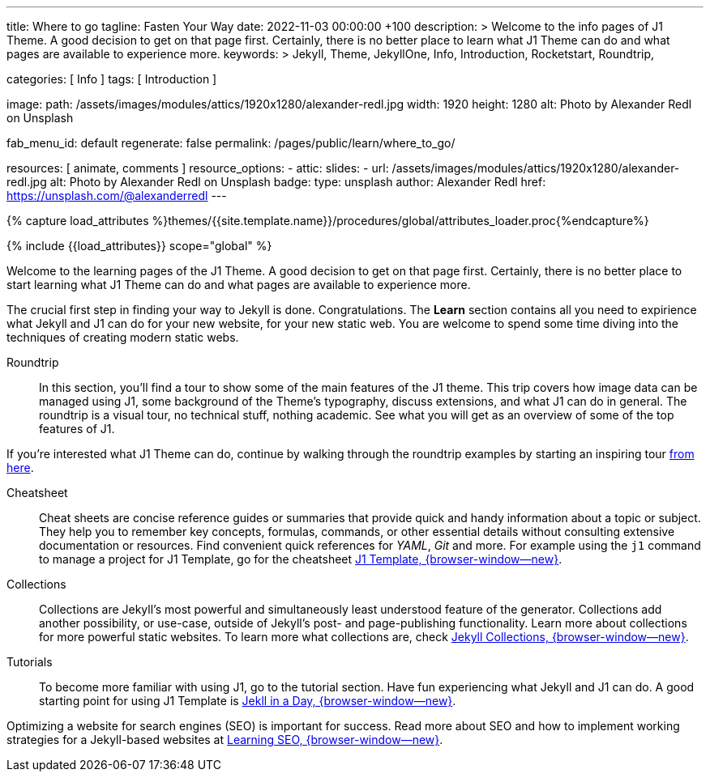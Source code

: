 ---
title:                                  Where to go
tagline:                                Fasten Your Way
date:                                   2022-11-03 00:00:00 +100
description: >
                                        Welcome to the info pages of J1 Theme. A good decision
                                        to get on that page first. Certainly, there is no better
                                        place to learn what J1 Theme can do and what pages are
                                        available to experience more.
keywords: >
                                        Jekyll, Theme, JekyllOne, Info, Introduction, Rocketstart,
                                        Roundtrip,

categories:                             [ Info ]
tags:                                   [ Introduction ]

image:
  path:                                 /assets/images/modules/attics/1920x1280/alexander-redl.jpg
  width:                                1920
  height:                               1280
  alt:                                  Photo by Alexander Redl on Unsplash

fab_menu_id:                            default
regenerate:                             false
permalink:                              /pages/public/learn/where_to_go/

resources:                              [ animate, comments ]
resource_options:
  - attic:
      slides:
        - url:                          /assets/images/modules/attics/1920x1280/alexander-redl.jpg
          alt:                          Photo by Alexander Redl on Unsplash
          badge:
            type:                       unsplash
            author:                     Alexander Redl
            href:                       https://unsplash.com/@alexanderredl
---

// Page Initializer
// =============================================================================
// Enable the Liquid Preprocessor
:page-liquid:

// Set (local) page attributes here
// -----------------------------------------------------------------------------
// :page--attr:                         <attr-value>
:url-j1--cheatsheet-template:           /pages/public/learn/cheatsheet/j1/
:url-j1--jekyll-collections:            /pages/public/learn/bookshelf/jekyll_collections/
:url-j1--tutorial-j1-in-a-day:          https://jekyll.one/pages/public/learn/kickstart/web_in_a_day/meet_and_greet/
:url-j1--tutorial-learning-seo:         https://jekyll.one/pages/public/learn/kickstart/learning_seo/what_seo_is


//  Load Liquid procedures
// -----------------------------------------------------------------------------
{% capture load_attributes %}themes/{{site.template.name}}/procedures/global/attributes_loader.proc{%endcapture%}

// Load page attributes
// -----------------------------------------------------------------------------
{% include {{load_attributes}} scope="global" %}

// Page content
// ~~~~~~~~~~~~~~~~~~~~~~~~~~~~~~~~~~~~~~~~~~~~~~~~~~~~~~~~~~~~~~~~~~~~~~~~~~~~~
[role="dropcap"]
Welcome to the learning pages of the J1 Theme. A good decision to get on that
page first. Certainly, there is no better place to start learning what J1 Theme
can do and what pages are available to experience more.

// Include sub-documents (if any) (if any)
// -----------------------------------------------------------------------------
The crucial first step in finding your way to Jekyll is done. Congratulations.
The *Learn* section contains all you need to expirience what Jekyll and J1
can do for your new website, for your new static web. You are welcome to spend
some time diving into the techniques of creating modern static webs.


Roundtrip::
In this section, you’ll find a tour to show some of the main features of
the J1 theme. This trip covers how image data can be managed using
J1, some background of the Theme's typography, discuss extensions, and
what J1 can do in general. The roundtrip is a visual tour, no technical
stuff, nothing academic. See what you will get as an overview of some of
the top features of J1.

If you're interested what J1 Theme can do, continue by walking through the
roundtrip examples by starting an inspiring tour
link:{url-j1-roundtrip--present-images}[from here].

Cheatsheet::
Cheat sheets are concise reference guides or summaries that provide quick
and handy information about a topic or subject. They help you to remember
key concepts, formulas, commands, or other essential details without
consulting extensive documentation or resources. Find convenient quick
references for _YAML_, _Git_ and more. For example using the `j1` command
to manage a project for J1 Template, go for the cheatsheet
link:{url-j1--cheatsheet-template}[J1 Template, {browser-window--new}].

Collections::
Collections are Jekyll’s most powerful and simultaneously least understood
feature of the generator. Collections add another possibility, or use-case,
outside of Jekyll’s post- and page-publishing functionality. Learn more
about collections for more powerful static websites. To learn more what
collections are, check
link:{url-j1--jekyll-collections}[Jekyll Collections, {browser-window--new}].

Tutorials::
To become more familiar with using J1, go to the tutorial section. Have
fun experiencing what Jekyll and J1 can do. A good starting point for using
J1 Template is
link:{url-j1--tutorial-j1-in-a-day}[Jekll in a Day, {browser-window--new}].

Optimizing a website for search engines (SEO) is important for success.
Read more about SEO and how to implement working strategies for a Jekyll-based
websites at link:{url-j1--tutorial-learning-seo}[Learning SEO, {browser-window--new}].
